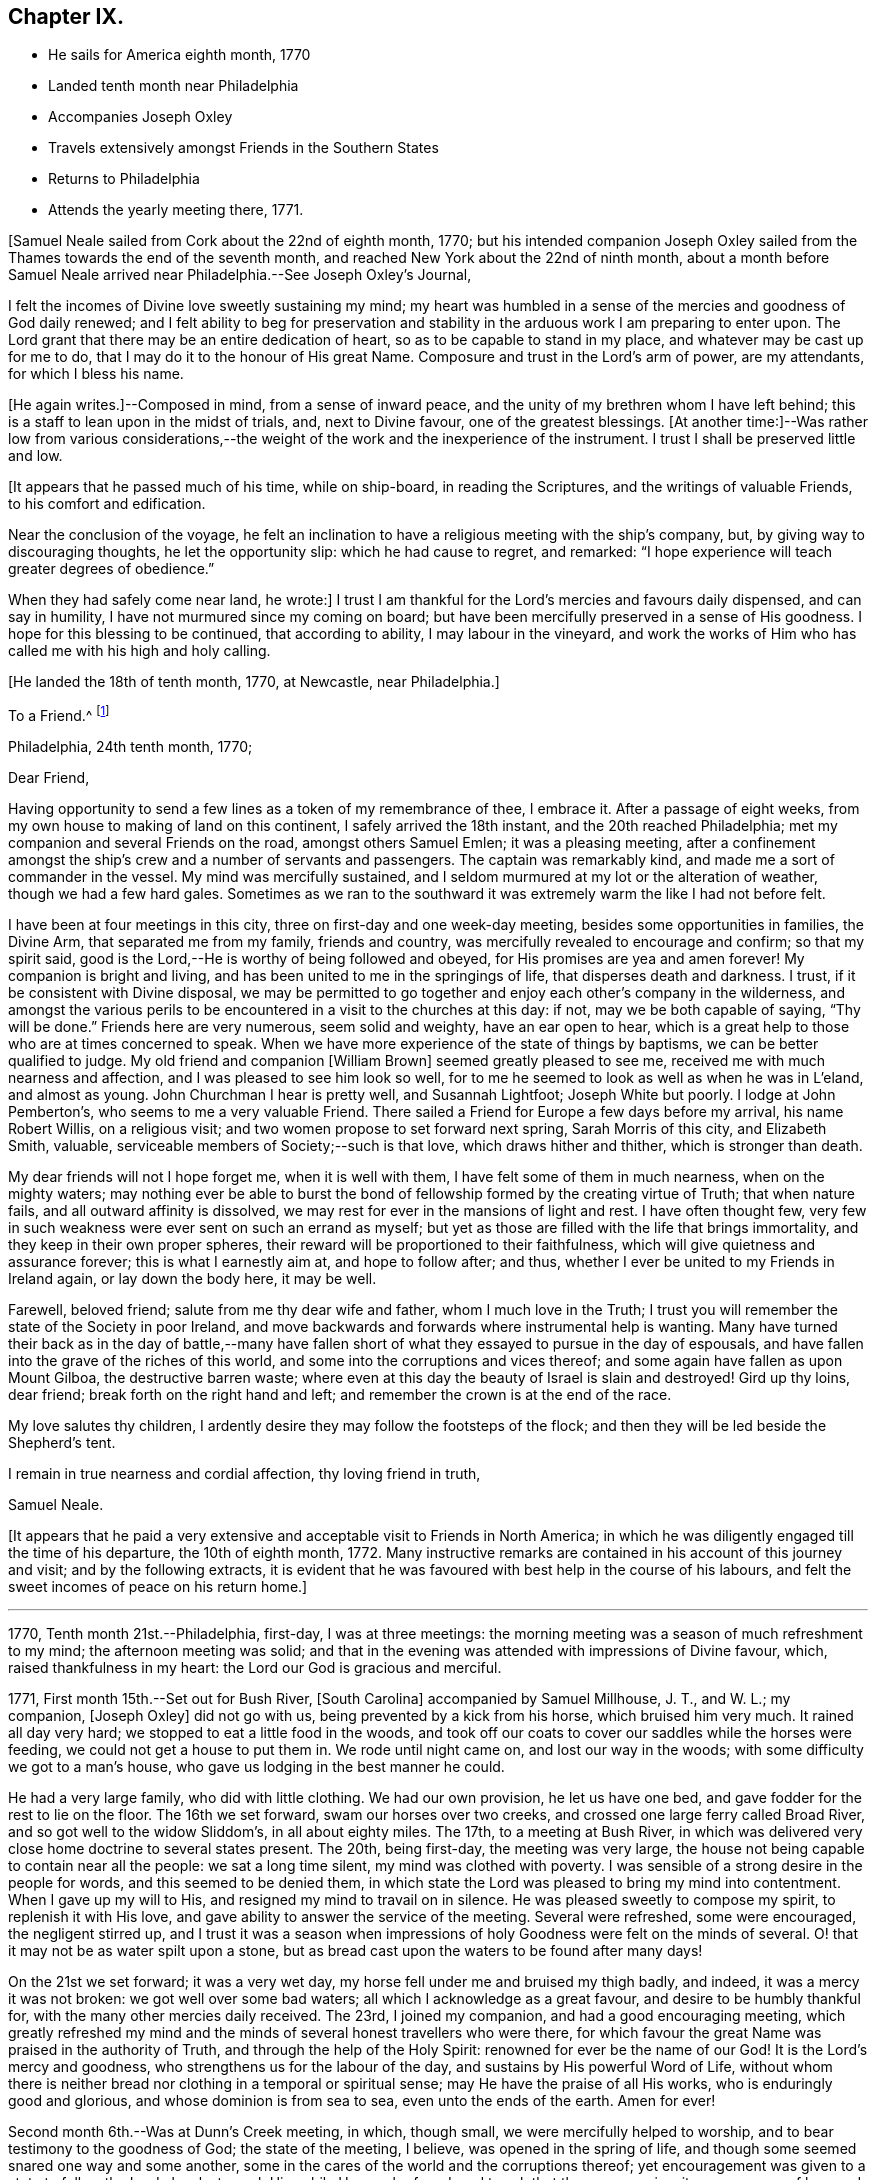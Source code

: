 == Chapter IX.

[.chapter-synopsis]
* He sails for America eighth month, 1770
* Landed tenth month near Philadelphia
* Accompanies Joseph Oxley
* Travels extensively amongst Friends in the Southern States
* Returns to Philadelphia
* Attends the yearly meeting there, 1771.

[.offset]
+++[+++Samuel Neale sailed from Cork about the 22nd of eighth month, 1770;
but his intended companion Joseph Oxley sailed from the
Thames towards the end of the seventh month,
and reached New York about the 22nd of ninth month,
about a month before Samuel Neale arrived near Philadelphia.--See Joseph Oxley`'s Journal,
[.book-title]#Friends' Library#, vol. v.]

I felt the incomes of Divine love sweetly sustaining my mind;
my heart was humbled in a sense of the mercies and goodness of God daily renewed;
and I felt ability to beg for preservation and stability in
the arduous work I am preparing to enter upon.
The Lord grant that there may be an entire dedication of heart,
so as to be capable to stand in my place, and whatever may be cast up for me to do,
that I may do it to the honour of His great Name.
Composure and trust in the Lord`'s arm of power, are my attendants,
for which I bless his name.

+++[+++He again writes.]--Composed in mind, from a sense of inward peace,
and the unity of my brethren whom I have left behind;
this is a staff to lean upon in the midst of trials, and, next to Divine favour,
one of the greatest blessings.
+++[+++At another time:]--Was rather low from various considerations,--the
weight of the work and the inexperience of the instrument.
I trust I shall be preserved little and low.

[.offset]
+++[+++It appears that he passed much of his time, while on ship-board,
in reading the Scriptures, and the writings of valuable Friends,
to his comfort and edification.

Near the conclusion of the voyage,
he felt an inclination to have a religious meeting with the ship`'s company, but,
by giving way to discouraging thoughts, he let the opportunity slip:
which he had cause to regret, and remarked:
"`I hope experience will teach greater degrees of obedience.`"

When they had safely come near land, he wrote:]
I trust I am thankful for the Lord`'s mercies and favours daily dispensed,
and can say in humility, I have not murmured since my coming on board;
but have been mercifully preserved in a sense of His goodness.
I hope for this blessing to be continued, that according to ability,
I may labour in the vineyard,
and work the works of Him who has called me with his high and holy calling.

[.offset]
+++[+++He landed the 18th of tenth month, 1770, at Newcastle, near Philadelphia.]

[.embedded-content-document.letter]
--

[.letter-heading]
To a Friend.^
footnote:[Addressed probably to his friend Richard Shackleton.]

[.signed-section-context-open]
Philadelphia, 24th tenth month, 1770;

[.salutation]
Dear Friend,

Having opportunity to send a few
lines as a token of my remembrance of thee,
I embrace it.
After a passage of eight weeks, from my own house to making of land on this continent,
I safely arrived the 18th instant, and the 20th reached Philadelphia;
met my companion and several Friends on the road, amongst others Samuel Emlen;
it was a pleasing meeting,
after a confinement amongst the ship`'s crew and a number of servants and passengers.
The captain was remarkably kind, and made me a sort of commander in the vessel.
My mind was mercifully sustained,
and I seldom murmured at my lot or the alteration of weather,
though we had a few hard gales.
Sometimes as we ran to the southward it was extremely warm the like I had not before felt.

I have been at four meetings in this city, three on first-day and one week-day meeting,
besides some opportunities in families, the Divine Arm, that separated me from my family,
friends and country, was mercifully revealed to encourage and confirm;
so that my spirit said, good is the Lord,--He is worthy of being followed and obeyed,
for His promises are yea and amen forever!
My companion is bright and living, and has been united to me in the springings of life,
that disperses death and darkness.
I trust, if it be consistent with Divine disposal,
we may be permitted to go together and enjoy each other`'s company in the wilderness,
and amongst the various perils to be encountered in a visit to the churches at this day:
if not, may we be both capable of saying, "`Thy will be done.`"
Friends here are very numerous, seem solid and weighty, have an ear open to hear,
which is a great help to those who are at times concerned to speak.
When we have more experience of the state of things by baptisms,
we can be better qualified to judge.
My old friend and companion +++[+++William Brown]
seemed greatly pleased to see me, received me with much nearness and affection,
and I was pleased to see him look so well,
for to me he seemed to look as well as when he was in L`'eland, and almost as young.
John Churchman I hear is pretty well, and Susannah Lightfoot; Joseph White but poorly.
I lodge at John Pemberton`'s, who seems to me a very valuable Friend.
There sailed a Friend for Europe a few days before my arrival, his name Robert Willis,
on a religious visit; and two women propose to set forward next spring,
Sarah Morris of this city, and Elizabeth Smith, valuable,
serviceable members of Society;--such is that love, which draws hither and thither,
which is stronger than death.

My dear friends will not I hope forget me, when it is well with them,
I have felt some of them in much nearness, when on the mighty waters;
may nothing ever be able to burst the bond of
fellowship formed by the creating virtue of Truth;
that when nature fails, and all outward affinity is dissolved,
we may rest for ever in the mansions of light and rest.
I have often thought few,
very few in such weakness were ever sent on such an errand as myself;
but yet as those are filled with the life that brings immortality,
and they keep in their own proper spheres,
their reward will be proportioned to their faithfulness,
which will give quietness and assurance forever; this is what I earnestly aim at,
and hope to follow after; and thus,
whether I ever be united to my Friends in Ireland again, or lay down the body here,
it may be well.

Farewell, beloved friend; salute from me thy dear wife and father,
whom I much love in the Truth;
I trust you will remember the state of the Society in poor Ireland,
and move backwards and forwards where instrumental help is wanting.
Many have turned their back as in the day of battle,--many have
fallen short of what they essayed to pursue in the day of espousals,
and have fallen into the grave of the riches of this world,
and some into the corruptions and vices thereof;
and some again have fallen as upon Mount Gilboa, the destructive barren waste;
where even at this day the beauty of Israel is slain and destroyed!
Gird up thy loins, dear friend; break forth on the right hand and left;
and remember the crown is at the end of the race.

My love salutes thy children,
I ardently desire they may follow the footsteps of the flock;
and then they will be led beside the Shepherd`'s tent.

I remain in true nearness and cordial affection, thy loving friend in truth,

[.signed-section-signature]
Samuel Neale.

--

+++[+++It appears that he paid a very extensive and
acceptable visit to Friends in North America;
in which he was diligently engaged till the time of his departure,
the 10th of eighth month, 1772.
Many instructive remarks are contained in his account of this journey and visit;
and by the following extracts,
it is evident that he was favoured with best help in the course of his labours,
and felt the sweet incomes of peace on his return home.]

[.small-break]
'''

1770, Tenth month 21st.--Philadelphia, first-day, I was at three meetings:
the morning meeting was a season of much refreshment to my mind;
the afternoon meeting was solid;
and that in the evening was attended with impressions of Divine favour, which,
raised thankfulness in my heart: the Lord our God is gracious and merciful.

1771, First month 15th.--Set out for Bush River, +++[+++South Carolina]
accompanied by Samuel Millhouse, J. T., and W. L.; my companion, +++[+++Joseph Oxley]
did not go with us, being prevented by a kick from his horse, which bruised him very much.
It rained all day very hard; we stopped to eat a little food in the woods,
and took off our coats to cover our saddles while the horses were feeding,
we could not get a house to put them in.
We rode until night came on, and lost our way in the woods;
with some difficulty we got to a man`'s house,
who gave us lodging in the best manner he could.

He had a very large family, who did with little clothing.
We had our own provision, he let us have one bed,
and gave fodder for the rest to lie on the floor.
The 16th we set forward, swam our horses over two creeks,
and crossed one large ferry called Broad River, and so got well to the widow Sliddom`'s,
in all about eighty miles.
The 17th, to a meeting at Bush River,
in which was delivered very close home doctrine to several states present.
The 20th, being first-day, the meeting was very large,
the house not being capable to contain near all the people: we sat a long time silent,
my mind was clothed with poverty.
I was sensible of a strong desire in the people for words,
and this seemed to be denied them,
in which state the Lord was pleased to bring my mind into contentment.
When I gave up my will to His, and resigned my mind to travail on in silence.
He was pleased sweetly to compose my spirit, to replenish it with His love,
and gave ability to answer the service of the meeting.
Several were refreshed, some were encouraged, the negligent stirred up,
and I trust it was a season when impressions of
holy Goodness were felt on the minds of several.
O! that it may not be as water spilt upon a stone,
but as bread cast upon the waters to be found after many days!

On the 21st we set forward; it was a very wet day,
my horse fell under me and bruised my thigh badly, and indeed,
it was a mercy it was not broken: we got well over some bad waters;
all which I acknowledge as a great favour, and desire to be humbly thankful for,
with the many other mercies daily received.
The 23rd, I joined my companion, and had a good encouraging meeting,
which greatly refreshed my mind and the minds of
several honest travellers who were there,
for which favour the great Name was praised in the authority of Truth,
and through the help of the Holy Spirit: renowned for ever be the name of our God!
It is the Lord`'s mercy and goodness, who strengthens us for the labour of the day,
and sustains by His powerful Word of Life,
without whom there is neither bread nor clothing in a temporal or spiritual sense;
may He have the praise of all His works, who is enduringly good and glorious,
and whose dominion is from sea to sea, even unto the ends of the earth.
Amen for ever!

Second month 6th.--Was at Dunn`'s Creek meeting, in which, though small,
we were mercifully helped to worship, and to bear testimony to the goodness of God;
the state of the meeting, I believe, was opened in the spring of life,
and though some seemed snared one way and some another,
some in the cares of the world and the corruptions thereof;
yet encouragement was given to a state to follow the Lord closely,
to seek Him while He may be found, and to ask that they may receive:
it was a season of love and good-will to a remnant present.
We returned to T. H.`'s,
and I felt no freedom to propose a sitting in his family or have a meeting in the town,
I believe he and his family to be in imminent danger from his neglect of duty to his God,
and that his temporal affairs are the worse for his forgetfulness:
he is a good-natured man and behaved very friendly to us, and his wife also,
but I pitied them much on account of their situation.

Second month 11th.--I had a very tendering season iii a Friend`'s family,
in the love of our Lord Jesus Christ;
admittance was vouchsafed to the Lord`'s heavenly table in supplication,
wherein many of my friends and relations were brought very near in the spring of life;
it was a season of Divine favour to our souls, in which we rejoiced,
and praised the Lord`'s holy Name and Power, who is glorious in all His ways.
Afterwards set forward and went about sixteen miles, and lodged in the woods:
the fore part of the night was fair, but the latter part very wet,
it raining for about four hours, and then cleared: we had a good fire,
were very contented, dried ourselves, and set forward;
through the kindness and goodness of our Great Master, we did not suffer much by the wet,
though at last we could not get a place of covering to stretch ourselves,
but were forced to stand in the wet till it cleared; we then rode ten hours,
and some of the way very hard.

23rd.--We attended the quarterly meeting at Piney-woods, which was exceedingly large,
the house being scarcely able to hold Friends: we were both silent in this meeting,
which seemed a disappointment; the meeting for discipline was very weak,
in which I was led to make several remarks to my own ease;
but they seemed very weak in the discipline,
and not in all respects in such order as could be
desired with respect to their mode and manner.
In the evening we had an opportunity in the family, in which we travailed in silence.

24th.--First-day, we had a very large meeting, in which I had to travail in silence,
my companion expressed a little.
In this quarter there are many negroes, and their being so numerous amongst Friends, is,
I believe, a great loss to their families,
by the children`'s being trained up in pride and idleness, and a superiority over them;
this hinders a real growth in humility,
and obstructs the good work in the essence of true religion:
coldness aird lukewarmness in the performance of duties
important to the salvation of the soul seem very prevalent,
which,
that the professors of the blessed and spotless Truth may witness a being turned from,
is my very earnest and fervent petition.

+++[+++In a letter to his wife, dated 1st of Third month, 1771, he writes:]
I have rode already upwards of 1700 miles, being favoured with a fine young horse,
and lay out five nights in the woods.
I have breakfasted, dined,
and supped in the woods as contentedly as if I were in a palace,
and though I have had to partake of fare that in
Ireland would hardly go down with any servants,
yet the contentedness of the mind made it a feast.

+++[+++And in another letter about the same date, he writes:]
I find nature may be brought to submit to anything as to meanness and severity,
if in Divine direction, for there is a support adequate to the toil:
so that we may say with one formerly, "`by thee I will run through a troop,
and by thee I will leap over a wall.`"

Third month 3rd.--Had a pretty open meeting at Western Branch, +++[+++Virginia]
where the doctrine of Truth was set forth, and it ended well,
tenderness being felt by several minds, though things were very closely spoken to.
There is a deficiency amongst Friends in this country respecting the plain language;
calling the days of the week and months in the vulgar and common manner is too customary,
and to their loss, as unfaithfulness in small things begets barrenness and rust,
and insensibility creeps over the mind.

15th.--We were at Wainoak meeting, which seemed very low in the beginning,
but towards the latter end Truth favoured,
and the testimony thereof was exalted above transgressors,
for which my mind was thankful, feeling very low on going to this meeting;
but was raised above the fear of man by the operation and
spreading of the holy hidden Life of our Lord Jesus Christ,
to whom be dominion and praise ascribed both now and for evermore!
The 20th, had a large meeting at Cedar Creek,
where were five justices and a Baptist preacher lately enlarged from jail;
the strength +++[+++of the Divine Power]
displayed in this meeting was greatly to my relief and admiration,
finding that sufficient for the trials of the
day is the help communicated for such services,
even amongst those of small degree!

23rd.--Set forward for Stafford county, and the 24th were at a large meeting,
which was a season of close labour and exercise of spirit,
but it concluded to the relief of my mind; several close remarks were dropped,
both to Friends and other people,
respecting their duty to their great Lord and merciful Creator,
In the evening amongst Friends who came to our lodging, had a lively opportunity,
showing the advantage of zeal for the Lord in their day and generation,
and not to suffer emulation or strife to enter,
but to keep the unity of the Spirit in the bond of peace,
and to let nothing of worldly distinction be amongst them,
but to let the heavenly Life`'s operating in them be the distinction,
according to the proportions they feel,
and in this to move in their services in the church; then,
the great Name will be honoured, and the members increase in strength and stature,
by being replenished Math those sacred streams that make glad the heritage of our God.

Fourth month 15th.--Set forward for West Nottingham, a pretty large meeting,
in which we had close remarks to make,
and our spirits were pretty well filled with a testimony for Truth.
Dear John Churchman was at this meeting;
he seemed very tender and sympathizing and fatherly in his conduct.
We went home with this honourable elder and father in the church,
and next morning attended the meeting at East Nottingham, which was very large,
and a good open meeting it proved.
The demonstration and authority of gospel ministry attended,
and the openings of Divine virtue were mercifully imparted,
in which we felt the sacred cement of love and life;
this humbled my mind under a sense of the Lord`'s goodness,
which is near in the needful time, and present when help is wanting,
as we lean upon and look up to His throne of love and favour.

20th.--Set forward for Thomas Lightfoot`'s,
and met my dear friend Susannah +++[+++formerly Hatton]
at home, who received us in a near and affectionate manner.
Next day, which was first-day, were at their meeting,
where Divine help was administered beyond my expectation,
and a very sharp close testimony I was given to bear in this meeting,
which by accounts was as though the state of it were +++[+++outwardly]
known; for which may we reverence the great and glorious, Name of our God,
who sometimes strengthens His poor dependent children sufficiently unto the day!
The 22nd, set forward for Philadelphia, accompanied by Thomas Lightfoot and spouse,
and were kindly entertained at our worthy friend John Pemberton`'s.

Fifth month 6th.--At the quarterly meeting in Philadelphia;
the meeting for business was held after a sitting in silence,
to prepare the spirits of Friends to act in the discipline.
I had something to say in this meeting, but left it uneasy;
because (through a fear of prolonging the meeting beyond the
proper time,) I omitted part of the matter that was before me.
There is great need of care in this respect,
as well as not to exceed the bounds which Truth prescribes.
May Divine goodness open our understandings,
and more and more replenish our minds with that faith, which overcomes slavish fear,
and gives the victory.
9th.--Was at a marriage, where I was silent,
having nothing to offer, to which I hope I was resigned,
and thankful for this and every dispensation allotted in true wisdom.

My companion having a concern for New England,
and I towards the eastern shore of Maryland, we laid our views before some solid Friends,
who approved of our manner of proceeding,
and concurred in sentiment respecting our parting;
so we took leave in much nearness of love and affection, and he set off towards New York,
whilst I was accompanied by John Pemberton to Wilmington.
The 20th, we had a public meeting,
in which the beauty and glory of Truth were manifested for our consolation,
strength and relief; after which the meeting for discipline came on,
in which help was mercifully revealed to carry on the business,
many Friends being concerned to speak to edification and comfort, viz., Joseph White,
who was much favoured this day, Robert Valentine, David Bourn, etc.;
and my mind was much relieved by the little labour I had amongst my friends.
The 22nd, Friends met at nine o`'clock to finish the business,
which was gone through in love and harmony,
and several good remarks were dropped in the wisdom and openings of Truth:
the meeting held fresh and green mostly for six hours;
and Friends parted in the tenderings of the love of God.
Accompanied by my friend David Ferris,
we took boat and had a prosperous passage to Chester,
where we attended the week-day meeting, and were favoured in our little sitting together,
and helped to return the praise of all favours dispensed,
to that holy Hand which helps the weak and truly dependent children.

Sixth month 13th.--Was at Centre and Kennet monthly meeting,
where I was furnished with aid beyond my expectation,
having to point out that which made us qualified members of the church:--and
as we keep our sap and greenness we act to the honour of the Great Master;
when we lose that, we become lifeless and barren, and are cast forth as dry branches:
warned a state present to beware of lying and hypocrisy, in the words of the prophet,
"`Ephraim compasseth me about with lies,
and the house of Israel with deceit:`" I was favoured
with openness and strength to discharge myself,
as also in the meeting for discipline, for which I was humbly thankful.

17th.--Went to Pilesgrove meeting, which was a season of favour;
a state was spoken to who had known good things,
but were in danger of falling away:---the difficulty of
retrieving a lost state was hinted at;
likewise of sinning against the Holy Ghost,
not to be forgiven in this world nor in the world to come;--on
the light and power of conviction through Christ,
and on being made partakers of the powers of the world to come
by the enjoyment of a heavenly and powerful gift,
which it is most dangerous to sin against, or fall away from,
and very hard to be retrieved.
The apostle says,
it is impossible for such enlightened souls who have been thus favoured,
to be renewed again to repentance;
seeing they crucify to themselves the Son of God afresh, and put Him to open shame.
My mind was favoured afterwards with the renewings of peace and quietness.

28th.--Went to Squancum meeting,--a season of close exercise;
wherein I had to speak of that passage--that Christ Jesus is "`the
Author of eternal salvation to all them that believe;`"--and then to
point out who believe in Him;
even those that received Him,
to them gave He power to become the sons of God,--those that embraced His doctrines,
His Life and Spirit in their hearts, to them gave He power over their sins,
and brought them into a state of righteousness,
and into a belief in Him in the way of His coming;
for many reject Him in the way of His coming, because of the smallness of His appearance.
This was the state of the Jews, the doctors and rabbles formerly,
which made them despise Him, and say, "`Is not this the carpenter`'s son?`"
They expected Him in pomp and greatness, and became so corrupt and hardened,
that they thought not only to slay Jesus Christ,
but those that believed on Him,--as in the example of
Lazarus whom he had raised from the dead;
lest the people should believe, and they lose their name and authority amongst the Jews.
I was led on and helped in the ability that Truth gives,
and several of the people seemed reached; one high professing Baptist said,
she never heard the gospel preached so before amongst the Quakers.
The meeting ended in a good frame, and my spirit was humbled and grateful;
thanks be unto the Lord my God,
for all His favours and mercies dispensed unto me in this journey!

On the 30th, we were at their first-day meeting at Shrewsbury, which was very large;
many raw professors as well as those of other societies were present.
I was led to speak very closely to some states, and very encouragingly to others,
who were concerned to build the wall about the vineyard,
and to support the hedge of discipline against the discouragements of
the Sanballats and Tobiahs of this day and those of their spirit;
that it is necessary for such to descend into the valley,
and there take a view of the ruins, that they may be capable of seeing,
and building for the Lord, with the working utensil in one hand,
and spiritual weapon of defence in the other.
I had also to speak respecting the plain language, the too general departure therefrom,
and the insensibility that creeps upon individuals by such unfaithfulness.
I was helped beyond my expectation, and the meeting ended to satisfaction;
praised be the great name of the Lord my God, who is the strength of striplings,
and who qualifies for the services he requires from his children and people.
Came to our quarters at E. W.`'s,
and there had an evening sitting with his family
and Friends to our mutual renewing of strength,
and had to speak respecting family worship and family sittings,
the benefit I have heretofore found from such opportunities,
and the qualification that at times springs therefrom,
which enables to drop suitable instruction to our offspring and those under our care.

Seventh month 2nd.--We crossed the ferry at Amboy, and got to Joseph Shotwell`'s,
where the next day we had a meeting in his family, a good, open, living season;
this Friend has a hopeful and promising family, and knows the Truth himself,
which is a blessing to his family.

11th.--We attended the monthly meeting of Kingwood,
in which I had some very close exercising work, but was helped through,
to the relief of my own spirit, and to some comfort to the honest-hearted,
a few of which sort are preserved in most places,
though a large number who dwell too much in
indifference and in a name without the substance,
are scattered all over the Society.
I had to exhort the elders and overseers,
and so left them to their own application and industry in the best sense,
to that which would never fail if properly attended to.

On the 13th, a pretty large meeting at Stonybrook,
where several of the scholars from the college were present and two lawyers:
the authority of Truth was with us, in which we laboured;
priestcraft was closely touched, and the free gospel ministry pointed out.
This meeting ended under a comfortable sense of the help of heavenly ministration,
in which we rejoiced in fear!

14th.--First-day; at Trenton,
both the fore and afternoon meetings were pretty fully crowded;
my mind was very low and poor,
but the good Hand of Divine support aided and enabled us to
discharge our duty in such a manner as procured peace,
and staid my mind in that which is the refuge of the distressed and weary soul;
in which I rejoiced in God my Saviour, and was comforted.

15th.--We were at Bordentown meeting, and lodged at John Sykes`'s; he is in his 90th year,
and his wife in her 87th, and they have lived together sixty-six years;
they are both public Friends,--seem to live like innocent children,
and have their memory and faculties in such a degree of strength and clearness,
that I have not seen or read of the like: they seem full of love,
and are in spiritual greenness now in old age.

16th.--Had a large and laborious meeting at Crosswicks,
in which I had to arraign some of hidden crimes not yet
brought to light;--that I believed Achan was in the camp,
and it could not journey forward prosperously,
until judgment was placed upon transgression: exhorted Friends`' to keep their places,
and not to cover or conceal wrong things, but to support the law and testimony,
and seek the Lord, that they may live and be a living people.
Next day at a meeting at Freehold I had to speak of the two debtors,
one who owed five hundred pence and the other fifty; and as they were both forgiven,
he to whom most was forgiven, showed most love; and where much is forgiven,
there ought to be much love.
Sometimes there is a spirit prevalent,
which censures those to whom much has been forgiven by Him who has power to forgive,
and which thinks they are not fit for their society, saying, "`Stand by thyself,
I am holier than thou:`" this is the leaven of the Pharisees,
of which I warned Friends to beware: it was a good opportunity,
for which I was bowed and thankful in spirit.

18th.--At Upper Springfield.
This evening in a very poor low state, being exceedingly stripped in my mind.
In this solitary situation I walked out into the woods,
where I felt something of the spring of Divine kindness,
which raised a hope that help was near, though seemingly concealed from me.

19th.--Was at Mansfield; where was a very large meeting.
Friends from various quarters giving their company:
in this meeting I was helped beyond my expectation; the gospel spring.
rising and spreading more than for several meetings past,
and my spirit reverenced the Power that withdrew, and afterwards raised into life.

20th.--We were at the Neck meeting; many Friends coming, the house would not hold them,
so we had the meeting in the woods under the trees.
We laboured amongst them in a good degree of strength and authority; several were tender,
and it was a sweet visitation to several present.
I spoke to one or two young people after the meeting in private, who were very tender,
and did not resist the counsel that I had to give,
but seemed open to receive it:• went home with Abner Woolman,
with whom and his family we had a sweet sitting
in the spreading of Divine and encouraging love.

22nd.--'`Was at a large meeting at Old Springfield,
where I had a laborious exercise to pass through in speaking to several states present,
and against the leaven of riches,--"`not to put confidence in it or make
gold our hope I for it is an iniquity to be punished by the Judge,`" etc.

23rd.--I was at Rancocus meeting; it was rather a low time,
but I laboured in it to some increase of ease and freedom of spirit.
Here I saw John Woolman for the first time; I take him to be a sweet,
clean-spirited Friend;
his unity with the true Seed may be felt by his
savoury conversation and pious self-denying life.

24th.--Went to Monthly meeting, where very many Friends assembled from different meetings.
I was very low going to this meeting, but ere I had sat long,
the Word of life quickened my mind, and a favourable season it proved;
in which the testimony +++[+++of Truth]
was exalted in the authority thereof, and I had to speak comfortably to several states,
to my ease and comfort.
I was much afraid of this meeting,
as they have had great privileges by favoured instruments.
Here lived Abraham Farrington,
and to this meeting belongs that worthy exemplary Friend John Woolman,
whose life and conversation shine in Christian purity.

His concern is to lead a life of self-denial; pomp and splendour he avoids,
does not choose to use silver or useless vessels that savour of the pomp of this world.
His house is very plain, his living so also;
and yet he enjoys plenty of the good things that
are necessary for Christian accommodation:
we dined with him, and were kindly entertained.
In the evening went to see a widow Friend in affliction,
with whom and many other Friends we had an opportunity of sitting together,
and witnessed a little of the unsealing of the
goodness that is hid in the invisible life.

26th.--I was at Chester meeting, it proved a low season,
in which I felt my mind much straitened whether to say anything or be silent,
the intelligence seemed so low, and the ability so small:
but as I was brought into resignation to the Divine will,
I felt the balance was for speaking a few sentences, which I did to more ease,
and with more authority, than I expected.
It was respecting the people of Samaria who said
they believed not for the saying of the woman,
but had now heard for themselves,
and believed that He was the Christ the Saviour of the world;
they were so reached and convinced by his preaching; which would be the case still,
if people were concerned to look for Him where He does appear and preach,
in their own hearts, and be drawn off from instrumental helps, looking to Him,
the glorious author and finisher of true and living faith.
This and more I had to drop,
which greatly eased my mind and redeemed my spirit from the state of
travail it was in and under for the slain of this people.
It happens when a stranger travels, the intelligence becomes so universal,
that the public assembles, and those who seldom attend any place of worship then come,
which adds to the weight and exercise of poor pilgrims;
but out of these straits the Lord our God delivers all that put their
trust in Him,--blessed be His great and glorious name for ever!

[.embedded-content-document.letter]
--

[.letter-heading]
Samuel Neale to Samuel Watson, Ireland.

[.signed-section-context-open]
Jersey, 27th seventh month, 1771

[.salutation]
Dear Cousin,

In my traversing the wilderness,
I have sometimes felt my mind drawn to converse with thee and thy dear wife,
in a nearness that prompts me to tell you so.
The great Orderer of nature and the God of all grace has visited you,
in order to make you His: as inward care and feeling are kept to, I trust it will be so;
and that you will more and more become serviceable in your day,
by yielding obedience to that which influences and disposes to
follow the Lord in His leadings and requirings.
The way to hear the language of the Spirit is to be within;
it is often slow of utterance unless we are willing and obedient;
the quicker we are to hear and active in obeying,
the readier and oftener it speaks to our instruction
and furtherance in grace and sanctification.
And as you have been made partakers of the power of the world to come,
live near its quickenings.
It leads into solitude and solitary places,
and out of the spirit of the world and its inordinate love of visibles,
and great anxiety for accumulating unstable riches;
and it girds up the loins of our minds to serve Him,
whose glory cannot be comprehended by mortals.
In this state at times we feel a joy and rejoicing, that encourages us to persevere;
in which we are ready to conclude that nothing shall be
able to separate us from serving the Lord,
in our day and generation.
And perhaps this lasts for a season,
when we seem to gain ground and to go on prosperously;
but this abates with the withdrawings of life, and the world and the things of it,
often gain strength in our affections, when we are apt to grow cool and easy,
and to delight in terrestrials,
with the plausible pretext of taking care for our families, etc., etc.
But it is beyond a doubt with me,
that a religious faithful discharge of our duty to God and his Church,
is the way to prosper inwardly and outwardly,
and to enjoy a kingdom on earth far superior in dignity
and glory to any emperor or king that fears not God.

I therefore, dear cousins,
fervently desire that you may mind Mary`'s choice--the one thing needful, which she chose,
and which should never be taken from her; and then all necessary things will be added.
The abounding disposition of this age,
and even of many of the professors of the spotless Truth,
is to join close as to the chariot of this world, by which they suffer loss greatly,
and become disqualified from hearing distinctly the language of the Spirit,
and what is required of them by Him, who called them with a high and holy call,
to go and work in the vineyard.

Arise therefore, and take a solemn look into your progress heavenward:
see whether the engagement is as powerful as it has heretofore been;
whether it is growing from strength to strength.
I shall not be surprised at your feeling coolness at times, or even affliction and death,
and abiding even in this baptism for a season.
But let us never be reconciled to it; but wrestle, as holy Jacob did,
by which the appellation of prince was conferred upon him,
for he prevailed with God and man.
And beloved cousins,
it is the wrestling seed that shall still prevail and be serviceable amongst men,
shall have influence and place with them in the Church,
and even by labour so convince them as to have them
reconciled who were in disorder and transgression,
and alien from the commonwealth of Israel.
I have felt a little openness of this sort towards you, and in it salute you,
and desire your prosperity and advancement in righteousness for ever.

My journey in this continent hitherto has been to my own relief and satisfaction,
feeling the evidence that I am here according to what I believed to be my duty;
in which daily renewings are mercifully extended.
I have been through North and South Carolina, Virginia, Maryland,
and am now finishing East and West Jersey.
There is a great body of Friends on this continent, beyond what I expected:
many of them deep and valuable in the Church,
and many of them too deeply settled in earth and earthly things;
and though they are not in much pomp as to worldly splendour,
the root and leaven of that spirit which dissipates and renders useless,
very much hurts and weakens as to coming forward in the brightness of Truth,
and in service in the Church.
J+++.+++ Churchman, William Brown, Joseph White, and several that visited Europe in our memory,
are well, and keep alive in the Truth, in the living unity and spiritual bond.
Thomas Lightfoot and Susannah I have been in company with several times, and at their house.
Susannah is highly and deservedly esteemed, and so is her husband:
I believe they would both be as well pleased to live there (I mean Ireland) as here;
It is not all gold that glistens; that is enough to be gathered +++[+++as to]
what I mean.
There is a low vulgar education amongst the professors here,
that if they do not feel and live to what they profess,
they are very low indeed in behaviour and conduct,
which by a spirit of obstinacy that prevails in them,
is very degrading to Truth and the Society, and especially in the European`'s opinion,
who are brought up otherwise.
But where Truth prevails it polishes, and makes all beautiful and lively,
and the members thereof are but one family all the world over.
When I consider how soon the veil will be rent,
and the spirit released from the confines of mortality,
I cannot but ardently desire for myself arid my kinsfolk according to the flesh,
that we may so run as to obtain a mansion amongst the blessed.
I am, therefore, in love that waxes not old, engaged to urge you,
as I know the heavenly visitation has been shed on you, for a glorious purpose,
to make you helpful to others, and happy in yourselves.

I have not yet had a prospect, when I may return with any degree of confidence.
I consider myself as bought and therefore not my own; and if it ever will be,
I trust it will be in the counsel of Heaven;
but it looks most likely that I shall reside on this continent this winter.
I am pleased to hear a good account of cousin Jenny;
nothing gives me greater joy than to hear (that) my kindred walk in the Truth.

[.signed-section-closing]
Your affectionate cousin,

[.signed-section-signature]
Samuel Neale.

--

28th.--Being first-day, I was at two public meetings at Haddonfield,
in which were many Friends from other meetings,
and the expectation was so great towards the poor servant,
that I had nothing to say by way of testimony,
(my companion had) and my mind was preserved in peace,
and in a humble dependence upon Him who lives forever,--who knows for
what end He thus seals up the spring of ministry amongst his poor
children who are endeavouring to fulfil his commands,
and to follow the pointings of His holy finger.
Went to visit the widow Hopkins, in whose family I had a sitting,
and felt a little of the crumbs that fall from the heavenly table distributed amongst us.

After a meeting at Upper Greenwich on the 29th,
my companion David Ferris returned homeward; we had travelled in great love and unity,
and his company was serviceable and satisfactory.

Eighth month 8th.--Came to Springfield meeting,
accompanied by my kind friend John Pemberton, etc.;
here we had a solid comfortable season together,--life prevailed in this meeting,
and we were refreshed one in another;
it ended under a weighty sense of the heavenly presence being near and overshadowing us.
Here lives my esteemed friend Mordecai Yarnall, with whom I staid all night.
Next day went to Providence meeting, accompanied by John Pemberton and Mordecai Yarnall:
in this meeting my mind was made easy by bearing a short testimony to the Truth,
after which I felt the +++[+++evidence]
of peace and joy in the Holy Ghost.
Afterwards went to visit my ancient friend Mary James, who though far advanced in years,
is alive in the root and spring of life,
with whom I had a relieving opportunity in the
fellowship of the gospel of peace and salvation.

10th, 11th, and 12th.--I was at the quarterly meeting of Concord,
in which my spirit was mercifully sustained to labour according to present ability,
and I felt the sweet incomes of peace as a shade to cover my mind,
under which I departed in thankfulness.

28th.--At Bucks quarterly meeting, held at the Falls;
the meeting of ministers and elders was a favoured season; I had to speak of faith,
and that it still gives the victory;
sometimes again when we think we are capable to do some little service, and begin it,
like Peter we fail,
and begin to sink and cry out "`Lord save me or I perish,`"--
his Master stretched forth His hand to help him,
and rebuked him with this little admonition, "`O! thou of little faith,
wherefore didst thou doubt.`"
I had to mention the service of keeping close to the Master,
and that as we look to Him in times of the greatest straits,
we should not fail of heavenly succour.
I went home after meeting with Joseph White.
On the 30th was at the youths`' meeting,
where I was exercised in a good degree of that help which Truth gives,
and departed in sweet peace.

Ninth month 11th.--I was at Maiden Creek meeting,
in which I felt a spring of love and life very pleasant and sustaining:
I was opened to speak something comforting to a sick state resembling that of Lazarus,
who was first sick, and afterwards died; the Lord Jesus loved the family,
and drew near unto it in order to raise him from this condition,--even He,
who is the resurrection and the life still; and those who believe in Him,
though they were dead, yet shall they live,
and whosoever liveth and believeth in Him shall never die.
As his power is believed in, it will cure the distempers of the soul,
and thus raise from death; it is He who is the resurrection and the life,
that does this great and solemn work, and therefore, +++[+++I exhorted]
to receive Him and believe in him; and though we may have, been in the grave,
and lain three days, yet would He raise from the dead.
I had also to encourage some states present to look to Him, who,
as we are faithful and fervent,
is graciously pleased at times to raise us into newness of life.
It was a good and strengthening season which I trust will be remembered.

19th and 20th.--Was at Haddonfield quarterly meeting,
where in the meeting for ministers and elders I was concerned to speak of Deborah,
who was raised up for the Lord`'s work and service,
when the high ways were left unoccupied, and the travellers walked through by-paths.
After her victory she had a song to sing,
and that the stars in their courses fought against Sisera and
the enemies of Israel--this I applied to these gospel days,
when the members, who draw their strength and influence from the Sun of Righteousness,
and keep their places,
may be counted as stars standing against the enemies of
Israel and making war against wrong things.
I was mercifully sustained and replenished this day; next day returned to Philadelphia,
in order to attend the yearly meeting.
